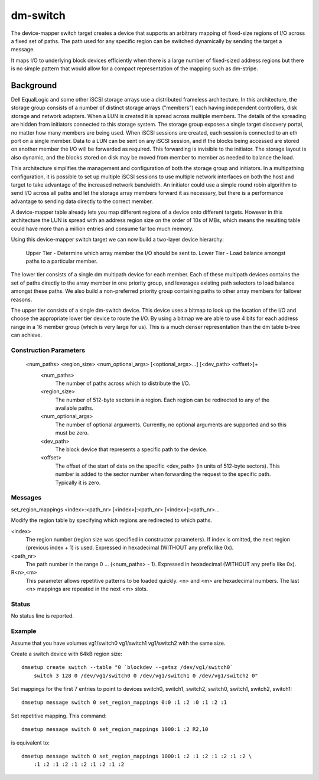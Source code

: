 =========
dm-switch
=========

The device-mapper switch target creates a device that supports an
arbitrary mapping of fixed-size regions of I/O across a fixed set of
paths.  The path used for any specific region can be switched
dynamically by sending the target a message.

It maps I/O to underlying block devices efficiently when there is a large
number of fixed-sized address regions but there is no simple pattern
that would allow for a compact representation of the mapping such as
dm-stripe.

Background
----------

Dell EqualLogic and some other iSCSI storage arrays use a distributed
frameless architecture.  In this architecture, the storage group
consists of a number of distinct storage arrays ("members") each having
independent controllers, disk storage and network adapters.  When a LUN
is created it is spread across multiple members.  The details of the
spreading are hidden from initiators connected to this storage system.
The storage group exposes a single target discovery portal, no matter
how many members are being used.  When iSCSI sessions are created, each
session is connected to an eth port on a single member.  Data to a LUN
can be sent on any iSCSI session, and if the blocks being accessed are
stored on another member the I/O will be forwarded as required.  This
forwarding is invisible to the initiator.  The storage layout is also
dynamic, and the blocks stored on disk may be moved from member to
member as needed to balance the load.

This architecture simplifies the management and configuration of both
the storage group and initiators.  In a multipathing configuration, it
is possible to set up multiple iSCSI sessions to use multiple network
interfaces on both the host and target to take advantage of the
increased network bandwidth.  An initiator could use a simple round
robin algorithm to send I/O across all paths and let the storage array
members forward it as necessary, but there is a performance advantage to
sending data directly to the correct member.

A device-mapper table already lets you map different regions of a
device onto different targets.  However in this architecture the LUN is
spread with an address region size on the order of 10s of MBs, which
means the resulting table could have more than a million entries and
consume far too much memory.

Using this device-mapper switch target we can now build a two-layer
device hierarchy:

    Upper Tier - Determine which array member the I/O should be sent to.
    Lower Tier - Load balance amongst paths to a particular member.

The lower tier consists of a single dm multipath device for each member.
Each of these multipath devices contains the set of paths directly to
the array member in one priority group, and leverages existing path
selectors to load balance amongst these paths.  We also build a
non-preferred priority group containing paths to other array members for
failover reasons.

The upper tier consists of a single dm-switch device.  This device uses
a bitmap to look up the location of the I/O and choose the appropriate
lower tier device to route the I/O.  By using a bitmap we are able to
use 4 bits for each address range in a 16 member group (which is very
large for us).  This is a much denser representation than the dm table
b-tree can achieve.

Construction Parameters
=======================

    <num_paths> <region_size> <num_optional_args> [<optional_args>...] [<dev_path> <offset>]+
	<num_paths>
	    The number of paths across which to distribute the I/O.

	<region_size>
	    The number of 512-byte sectors in a region. Each region can be redirected
	    to any of the available paths.

	<num_optional_args>
	    The number of optional arguments. Currently, no optional arguments
	    are supported and so this must be zero.

	<dev_path>
	    The block device that represents a specific path to the device.

	<offset>
	    The offset of the start of data on the specific <dev_path> (in units
	    of 512-byte sectors). This number is added to the sector number when
	    forwarding the request to the specific path. Typically it is zero.

Messages
========

set_region_mappings <index>:<path_nr> [<index>]:<path_nr> [<index>]:<path_nr>...

Modify the region table by specifying which regions are redirected to
which paths.

<index>
    The region number (region size was specified in constructor parameters).
    If index is omitted, the next region (previous index + 1) is used.
    Expressed in hexadecimal (WITHOUT any prefix like 0x).

<path_nr>
    The path number in the range 0 ... (<num_paths> - 1).
    Expressed in hexadecimal (WITHOUT any prefix like 0x).

R<n>,<m>
    This parameter allows repetitive patterns to be loaded quickly. <n> and <m>
    are hexadecimal numbers. The last <n> mappings are repeated in the next <m>
    slots.

Status
======

No status line is reported.

Example
=======

Assume that you have volumes vg1/switch0 vg1/switch1 vg1/switch2 with
the same size.

Create a switch device with 64kB region size::

    dmsetup create switch --table "0 `blockdev --getsz /dev/vg1/switch0`
	switch 3 128 0 /dev/vg1/switch0 0 /dev/vg1/switch1 0 /dev/vg1/switch2 0"

Set mappings for the first 7 entries to point to devices switch0, switch1,
switch2, switch0, switch1, switch2, switch1::

    dmsetup message switch 0 set_region_mappings 0:0 :1 :2 :0 :1 :2 :1

Set repetitive mapping. This command::

    dmsetup message switch 0 set_region_mappings 1000:1 :2 R2,10

is equivalent to::

    dmsetup message switch 0 set_region_mappings 1000:1 :2 :1 :2 :1 :2 :1 :2 \
	:1 :2 :1 :2 :1 :2 :1 :2 :1 :2
